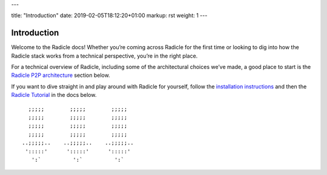 ---

title: "Introduction"
date: 2019-02-05T18:12:20+01:00
markup: rst
weight: 1
---

============
Introduction
============

Welcome to the Radicle docs! Whether you’re coming across Radicle for the
first time or looking to dig into how the Radicle stack works from a technical
perspective, you’re in the right place.

For a technical overview of Radicle, including some of the architectural
choices we’ve made, a good place to start is the `Radicle P2P architecture`_ section below.

If you want to dive straight in and play around with Radicle for yourself,
follow the `installation instructions`_ and then the `Radicle Tutorial`_ in the
docs below.

::

     ;;;;;        ;;;;;        ;;;;;
     ;;;;;        ;;;;;        ;;;;;
     ;;;;;        ;;;;;        ;;;;;
     ;;;;;        ;;;;;        ;;;;;
   ..;;;;;..    ..;;;;;..    ..;;;;;..
    ':::::'      ':::::'      ':::::'
      ':`          ':`          ':`


.. _`Radicle P2P architecture`: ./#radicle-p2p-architecture
.. _`Radicle Tutorial`: ./#tutorial-1-contributor
.. _`installation instructions`: ./#installation-setup
